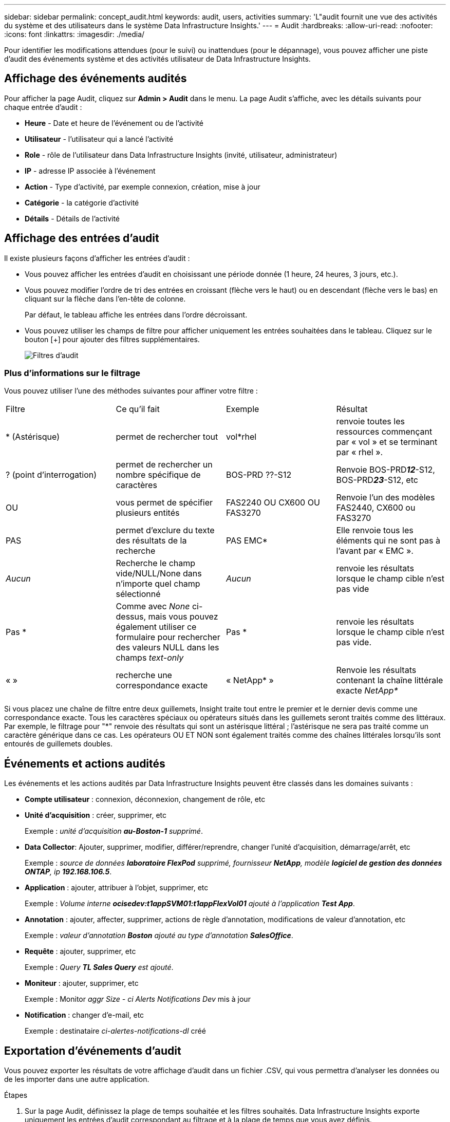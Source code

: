 ---
sidebar: sidebar 
permalink: concept_audit.html 
keywords: audit, users, activities 
summary: 'L"audit fournit une vue des activités du système et des utilisateurs dans le système Data Infrastructure Insights.' 
---
= Audit
:hardbreaks:
:allow-uri-read: 
:nofooter: 
:icons: font
:linkattrs: 
:imagesdir: ./media/


[role="lead"]
Pour identifier les modifications attendues (pour le suivi) ou inattendues (pour le dépannage), vous pouvez afficher une piste d'audit des événements système et des activités utilisateur de Data Infrastructure Insights.



== Affichage des événements audités

Pour afficher la page Audit, cliquez sur *Admin > Audit* dans le menu. La page Audit s'affiche, avec les détails suivants pour chaque entrée d'audit :

* *Heure* - Date et heure de l'événement ou de l'activité
* *Utilisateur* - l'utilisateur qui a lancé l'activité
* *Role* - rôle de l'utilisateur dans Data Infrastructure Insights (invité, utilisateur, administrateur)
* *IP* - adresse IP associée à l'événement
* *Action* - Type d'activité, par exemple connexion, création, mise à jour
* *Catégorie* - la catégorie d'activité
* *Détails* - Détails de l'activité




== Affichage des entrées d'audit

Il existe plusieurs façons d'afficher les entrées d'audit :

* Vous pouvez afficher les entrées d'audit en choisissant une période donnée (1 heure, 24 heures, 3 jours, etc.).
* Vous pouvez modifier l'ordre de tri des entrées en croissant (flèche vers le haut) ou en descendant (flèche vers le bas) en cliquant sur la flèche dans l'en-tête de colonne.
+
Par défaut, le tableau affiche les entrées dans l'ordre décroissant.

* Vous pouvez utiliser les champs de filtre pour afficher uniquement les entrées souhaitées dans le tableau. Cliquez sur le bouton [+] pour ajouter des filtres supplémentaires.
+
image:Audit_Filters.png["Filtres d'audit"]





=== Plus d'informations sur le filtrage

Vous pouvez utiliser l'une des méthodes suivantes pour affiner votre filtre :

|===


| Filtre | Ce qu'il fait | Exemple | Résultat 


| * (Astérisque) | permet de rechercher tout | vol*rhel | renvoie toutes les ressources commençant par « vol » et se terminant par « rhel ». 


| ? (point d'interrogation) | permet de rechercher un nombre spécifique de caractères | BOS-PRD ??-S12 | Renvoie BOS-PRD**__12__**-S12, BOS-PRD**__23__**-S12, etc 


| OU | vous permet de spécifier plusieurs entités | FAS2240 OU CX600 OU FAS3270 | Renvoie l'un des modèles FAS2440, CX600 ou FAS3270 


| PAS | permet d'exclure du texte des résultats de la recherche | PAS EMC* | Elle renvoie tous les éléments qui ne sont pas à l'avant par « EMC ». 


| _Aucun_ | Recherche le champ vide/NULL/None dans n'importe quel champ sélectionné | _Aucun_ | renvoie les résultats lorsque le champ cible n'est pas vide 


| Pas * | Comme avec _None_ ci-dessus, mais vous pouvez également utiliser ce formulaire pour rechercher des valeurs NULL dans les champs _text-only_ | Pas * | renvoie les résultats lorsque le champ cible n'est pas vide. 


| « » | recherche une correspondance exacte | « NetApp* » | Renvoie les résultats contenant la chaîne littérale exacte _NetApp*_ 
|===
Si vous placez une chaîne de filtre entre deux guillemets, Insight traite tout entre le premier et le dernier devis comme une correspondance exacte. Tous les caractères spéciaux ou opérateurs situés dans les guillemets seront traités comme des littéraux. Par exemple, le filtrage pour "*" renvoie des résultats qui sont un astérisque littéral ; l'astérisque ne sera pas traité comme un caractère générique dans ce cas. Les opérateurs OU ET NON sont également traités comme des chaînes littérales lorsqu'ils sont entourés de guillemets doubles.



== Événements et actions audités

Les événements et les actions audités par Data Infrastructure Insights peuvent être classés dans les domaines suivants :

* *Compte utilisateur* : connexion, déconnexion, changement de rôle, etc
* *Unité d'acquisition* : créer, supprimer, etc
+
Exemple : _unité d'acquisition *au-Boston-1* supprimé_.

* *Data Collector*: Ajouter, supprimer, modifier, différer/reprendre, changer l'unité d'acquisition, démarrage/arrêt, etc
+
Exemple : _source de données *laboratoire FlexPod* supprimé, fournisseur *NetApp*, modèle *logiciel de gestion des données ONTAP*, ip *192.168.106.5_*.

* *Application* : ajouter, attribuer à l'objet, supprimer, etc
+
Exemple : _Volume interne *ocisedev:t1appSVM01:t1appFlexVol01* ajouté à l'application *Test App_*.

* *Annotation* : ajouter, affecter, supprimer, actions de règle d'annotation, modifications de valeur d'annotation, etc
+
Exemple : _valeur d'annotation *Boston* ajouté au type d'annotation *SalesOffice_*.

* *Requête* : ajouter, supprimer, etc
+
Exemple : _Query *TL Sales Query* est ajouté_.

* *Moniteur* : ajouter, supprimer, etc
+
Exemple : Monitor _aggr Size - ci Alerts Notifications Dev_ mis à jour

* *Notification* : changer d'e-mail, etc
+
Exemple : destinataire _ci-alertes-notifications-dl_ créé





== Exportation d'événements d'audit

Vous pouvez exporter les résultats de votre affichage d'audit dans un fichier .CSV, qui vous permettra d'analyser les données ou de les importer dans une autre application.

.Étapes
. Sur la page Audit, définissez la plage de temps souhaitée et les filtres souhaités. Data Infrastructure Insights exporte uniquement les entrées d'audit correspondant au filtrage et à la plage de temps que vous avez définis.
. Cliquez sur le bouton _Export_ image:ExportButton.png["Bouton Exporter"]dans le coin supérieur droit de la table.


Les événements d'audit affichés seront exportés vers un fichier .CSV, jusqu'à un maximum de 10,000 lignes.



== Conservation des données d'audit

La durée pendant laquelle Data Infrastructure Insights conserve les données d'audit dépend de votre abonnement :

* Environnements d'essai : les données d'audit sont conservées pendant 30 jours
* Environnements abonnés : les données d'audit sont conservées pendant 1 an plus 1 jour


Les entrées d'audit antérieures à la durée de conservation sont automatiquement supprimées. Aucune interaction de l'utilisateur n'est nécessaire.

Les entrées d'audit antérieures à la durée de conservation sont automatiquement supprimées. Aucune interaction de l'utilisateur n'est nécessaire.



== Dépannage

Vous trouverez ici des suggestions pour résoudre les problèmes liés à l'audit.

|===


| *Problème:* | *Essayez ceci:* 


| Les messages d'audit me disent qu'un moniteur a été exporté. | Les ingénieurs NetApp peuvent généralement effectuer une exportation d'une configuration de moniteur personnalisée lors du développement et du test des nouvelles fonctionnalités. Si ce message ne s'affiche pas, envisagez d'explorer les actions de l'utilisateur nommé dans l'action vérifiée ou contactez l'assistance technique. 
|===